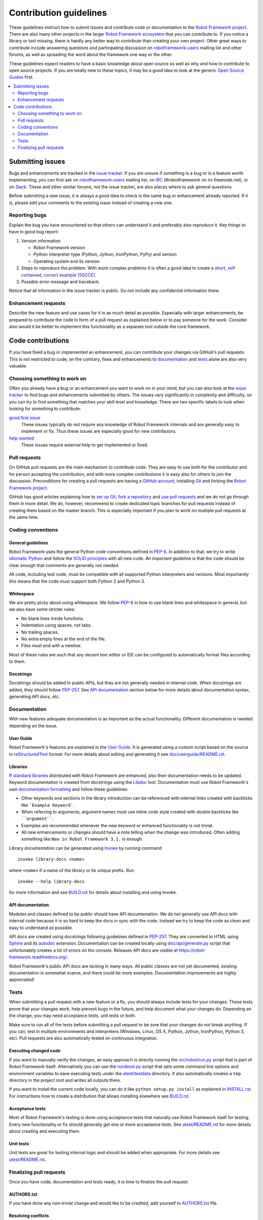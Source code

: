 Contribution guidelines
=======================

These guidelines instruct how to submit issues and contribute code or
documentation to the `Robot Framework project
<https://github.com/robotframework/robotframework>`_.
There are also many other projects in the larger `Robot Framework ecosystem
<http://robotframework.org>`_ that you can contribute to. If you notice
a library or tool missing, there is hardly any better way to contribute
than creating your own project. Other great ways to contribute include
answering questions and participating discussion on `robotframework-users
<https://groups.google.com/forum/#!forum/robotframework-users>`_ mailing list
and other forums, as well as spreading the word about the framework one way or
the other.

These guidelines expect readers to have a basic knowledge about open source
as well as why and how to contribute to open source projects. If you are
totally new to these topics, it may be a good idea to look at the generic
`Open Source Guides <https://opensource.guide/>`_ first.

.. contents::
   :depth: 2
   :local:

Submitting issues
-----------------

Bugs and enhancements are tracked in the `issue tracker
<https://github.com/robotframework/robotframework/issues>`_. If you are
unsure if something is a bug or is a feature worth implementing, you can
first ask on `robotframework-users`_ mailing list, on `IRC
<http://webchat.freenode.net/?channels=robotframework&prompt=1>`_
(#robotframework on irc.freenode.net), or on `Slack
<https://robotframework-slack-invite.herokuapp.com>`_. These and other similar
forums, not the issue tracker, are also places where to ask general questions.

Before submitting a new issue, it is always a good idea to check is the
same bug or enhancement already reported. If it is, please add your comments
to the existing issue instead of creating a new one.

Reporting bugs
~~~~~~~~~~~~~~

Explain the bug you have encountered so that others can understand it
and preferably also reproduce it. Key things to have in good bug report:

1. Version information

   - Robot Framework version
   - Python interpreter type (Python, Jython, IronPython, PyPy) and version
   - Operating system and its version

2. Steps to reproduce the problem. With more complex problems it is often
   a good idea to create a `short, self contained, correct example (SSCCE)
   <http://sscce.org>`_.

3. Possible error message and traceback.

Notice that all information in the issue tracker is public. Do not include
any confidential information there.

Enhancement requests
~~~~~~~~~~~~~~~~~~~~

Describe the new feature and use cases for it in as much detail as possible.
Especially with larger enhancements, be prepared to contribute the code
in form of a pull request as explained below or to pay someone for the work.
Consider also would it be better to implement this functionality as a separate
tool outside the core framework.

Code contributions
------------------

If you have fixed a bug or implemented an enhancement, you can contribute
your changes via GitHub's pull requests. This is not restricted to code,
on the contrary, fixes and enhancements to documentation_ and tests_ alone
are also very valuable.

Choosing something to work on
~~~~~~~~~~~~~~~~~~~~~~~~~~~~~

Often you already have a bug or an enhancement you want to work on in your
mind, but you can also look at the `issue tracker`_ to find bugs and
enhancements submitted by others. The issues vary significantly in complexity
and difficulty, so you can try to find something that matches your skill level
and knowledge. There are two specific labels to look when looking for
something to contribute:

`good first issue`__
   These issues typically do not require any knowledge of Robot Framework
   internals and are generally easy to implement or fix. Thus these issues
   are especially good for new contributors.

`help wanted`__
   These issues require external help to get implemented or fixed.

__ https://github.com/robotframework/robotframework/issues?q=is%3Aopen+is%3Aissue+label%3A%22good+first+issue%22
__ https://github.com/robotframework/robotframework/issues?q=is%3Aopen+is%3Aissue+label%3A%22help+wanted%22

Pull requests
~~~~~~~~~~~~~

On GitHub pull requests are the main mechanism to contribute code. They
are easy to use both for the contributor and for person accepting
the contribution, and with more complex contributions it is easy also
for others to join the discussion. Preconditions for creating a pull
requests are having a `GitHub account <https://github.com/>`_,
installing `Git <https://git-scm.com>`_ and forking the
`Robot Framework project`_.

GitHub has good articles explaining how to
`set up Git <https://help.github.com/articles/set-up-git/>`_,
`fork a repository <https://help.github.com/articles/fork-a-repo/>`_ and
`use pull requests <https://help.github.com/articles/using-pull-requests>`_
and we do not go through them in more detail. We do, however, recommend to
create dedicated topic branches for pull requests instead of creating
them based on the master branch. This is especially important if you plan to
work on multiple pull requests at the same time.

Coding conventions
~~~~~~~~~~~~~~~~~~

General guidelines
''''''''''''''''''

Robot Framework uses the general Python code conventions defined in `PEP-8
<https://www.python.org/dev/peps/pep-0008/>`_. In addition to that, we try
to write `idiomatic Python
<http://python.net/~goodger/projects/pycon/2007/idiomatic/handout.html>`_
and follow the `SOLID principles
<https://en.wikipedia.org/wiki/SOLID_(object-oriented_design)>`_ with all
new code. An important guideline is that the code should be clear enough that
comments are generally not needed.

All code, including test code, must be compatible with all supported Python
interpreters and versions. Most importantly this means that the code must
support both Python 2 and Python 3.

Whitespace
''''''''''

We are pretty picky about using whitespace. We follow `PEP-8`_ in how to use
blank lines and whitespace in general, but we also have some stricter rules:

- No blank lines inside functions.
- Indentation using spaces, not tabs.
- No trailing spaces.
- No extra empty lines at the end of the file.
- Files must end with a newline.

Most of these rules are such that any decent text editor or IDE can be
configured to automatically format files according to them.

Docstrings
''''''''''

Docstrings should be added to public APIs, but they are not generally needed in
internal code. When docstrings are added, they should follow `PEP-257
<https://www.python.org/dev/peps/pep-0257/>`_. See `API documentation`_
section below for more details about documentation syntax, generating
API docs, etc.

Documentation
~~~~~~~~~~~~~

With new features adequate documentation is as important as the actual
functionality. Different documentation is needed depending on the issue.

User Guide
''''''''''

Robot Framework's features are explained in the `User Guide
<http://robotframework.org/robotframework/#user-guide>`_. It is generated
using a custom script based on the source in `reStructuredText
<http://docutils.sourceforge.net/rst.html>`_ format. For more details about
editing and generating it see `<doc/userguide/README.rst>`_.

Libraries
'''''''''

If `standard libraries
<http://robotframework.org/robotframework/#standard-libraries>`_ distributed
with Robot Framework are enhanced, also their documentation needs to
be updated. Keyword documentation is created from docstrings using the `Libdoc
<http://robotframework.org/robotframework/latest/RobotFrameworkUserGuide.html#libdoc>`_
tool. Documentation must use Robot Framework's own `documentation formatting
<http://robotframework.org/robotframework/latest/RobotFrameworkUserGuide.html#documentation-formatting>`_
and follow these guidelines:

- Other keywords and sections in the library introduction can be referenced
  with internal links created with backticks like ```Example Keyword```.

- When referring to arguments, argument names must use inline code style
  created with double backticks like ````argument````.

- Examples are recommended whenever the new keyword or enhanced functionality is
  not trivial.

- All new enhancements or changes should have a note telling when the change
  was introduced. Often adding something like ``New in Robot Framework 3.1.``
  is enough.

Library documentation can be generated using `Invoke <http://pyinvoke.org>`_
by running command

::

    invoke library-docs <name>

where ``<name>`` if a name of the library or its unique prefix. Run

::

    invoke --help library-docs

for more information and see `<BUILD.rst>`_ for details about installing and
using Invoke.

API documentation
'''''''''''''''''

Modules and classes defined to be public should have API documentation.
We do not generally use API docs with internal code because it is so hard
to keep the docs in sync with the code. Instead we try to keep the code
as clean and easy to understand as possible.

API docs are created using docstrings following guidelines defined in
`PEP-257`_. They are converted to HTML using `Sphinx <http://sphinx-doc.org/>`_
and its `autodoc <http://sphinx-doc.org/ext/autodoc.html>`_ extension.
Documentation can be created locally using `<doc/api/generate.py>`_ script
that unfortunately creates a lot of errors on the console. Releases API docs
are visible at https://robot-framework.readthedocs.org/.

Robot Framework's public API docs are lacking in many ways. All public
classes are not yet documented, existing documentation is somewhat scarce,
and there could be more examples. Documentation improvements are highly
appreciated!

Tests
~~~~~

When submitting a pull request with a new feature or a fix, you should
always include tests for your changes. These tests prove that your changes
work, help prevent bugs in the future, and help document what your changes
do. Depending an the change, you may need acceptance tests, unit tests
or both.

Make sure to run all of the tests before submitting a pull request to be sure
that your changes do not break anything. If you can, test in multiple
environments and interpreters (Windows, Linux, OS X, Python, Jython,
IronPython, Python 3, etc). Pull requests are also automatically tested on
continuous integration.

Executing changed code
''''''''''''''''''''''

If you want to manually verify the changes, an easy approach is directly
running the `<src/robot/run.py>`_ script that is part of Robot Framework
itself. Alternatively you can use the `<rundevel.py>`_ script that sets
some command line options and environment variables to ease executing tests
under the `<atest/testdata>`_ directory. It also automatically creates a
``tmp`` directory in the project root and writes all outputs there.

If you want to install the current code locally, you can do it like
``python setup.py install`` as explained in `<INSTALL.rst>`_. For
instructions how to create a distribution that allows installing elsewhere
see `<BUILD.rst>`_.

Acceptance tests
''''''''''''''''

Most of Robot Framework's testing is done using acceptance tests that
naturally use Robot Framework itself for testing. Every new functionality
or fix should generally get one or more acceptance tests. See
`<atest/README.rst>`_ for more details about creating and executing them.

Unit tests
''''''''''

Unit tests are great for testing internal logic and should be added when
appropriate. For more details see `<utest/README.rst>`_.

Finalizing pull requests
~~~~~~~~~~~~~~~~~~~~~~~~

Once you have code, documentation and tests ready, it is time to finalize
the pull request.

AUTHORS.txt
'''''''''''

If you have done any non-trivial change and would like to be credited,
add yourself to `<AUTHORS.txt>`_ file.

Resolving conflicts
'''''''''''''''''''

Conflicts can occur if there are new changes to the master that touch the
same code as your changes. In that case you should `sync your fork
<https://help.github.com/articles/syncing-a-fork>`_ and `resolve conflicts
<https://help.github.com/articles/resolving-a-merge-conflict-from-the-command-line>`_
to allow for an easy merge.

The most common conflicting file is the aforementioned `AUTHORS.txt`_, but
luckily fixing those conflicts is typically easy.

Squashing commits
'''''''''''''''''

If the pull request contains multiple commits, you may want to `squash them
into a single commit`__ before the pull request is merged. This is a good idea
especially if the pull request contains lots of temporary commits and changes
that have been later reverted or redone. Nowadays GitHub makes it easy to
squash commits when the pull request is merged, so squashing them beforehand
is not that important.

__ http://eli.thegreenplace.net/2014/02/19/squashing-github-pull-requests-into-a-single-commit
